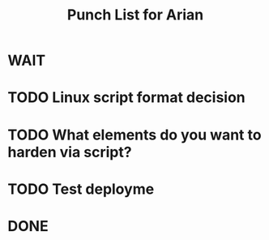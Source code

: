 #+TITLE: Punch List for Arian

* WAIT
* TODO Linux script format decision
* TODO What elements do you want to harden via script?
* TODO Test deployme
* DONE

